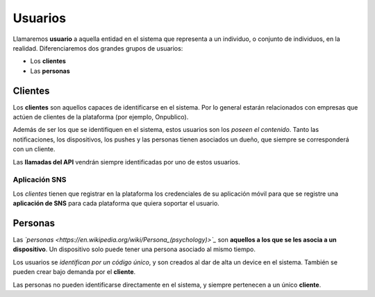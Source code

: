 .. _users:

========
Usuarios
========

Llamaremos **usuario** a aquella entidad en el sistema que representa a un
individuo, o conjunto de individuos, en la realidad. Diferenciaremos dos
grandes grupos de usuarios:

- Los **clientes**
- Las **personas**

.. _users-clients:

Clientes
--------

Los **clientes** son aquellos capaces de identificarse en el sistema. Por lo general
estarán relacionados con empresas que actúen de clientes de la plataforma (por ejemplo, Onpublico).

Además de ser los que se identifiquen en el sistema, estos usuarios son los *poseen el contenido*. Tanto
las notificaciones, los dispositivos, los pushes y las personas tienen asociados un
dueño, que siempre se corresponderá con un cliente.

Las **llamadas del API** vendrán siempre identificadas por uno de estos usuarios.

Aplicación SNS
++++++++++++++

Los *clientes* tienen que registrar en la plataforma los credenciales de su aplicación móvil
para que se registre una **aplicación de SNS** para cada plataforma que quiera soportar
el usuario.

.. _users-simple:

Personas
--------

Las *`personas <https://en.wikipedia.org/wiki/Persona_(psychology)>`_*  son
**aquellos a los que se les asocia a un dispositivo**. Un dispositivo solo
puede tener una persona asociado al mismo tiempo.

Los usuarios se *identifican por un código único*, y son creados al dar de alta
un device en el sistema. También se pueden crear bajo demanda por el **cliente**.

Las personas no pueden identificarse directamente en el sistema, y siempre
pertenecen a un único **cliente**.
